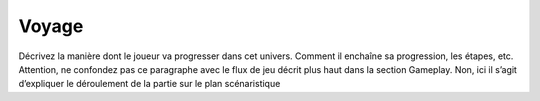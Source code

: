 Voyage
------

Décrivez la manière dont le joueur va progresser dans cet univers. Comment il enchaîne sa progression, les étapes, etc. Attention, ne confondez pas ce paragraphe avec le flux de jeu décrit plus haut dans la section Gameplay. Non, ici il s’agit d’expliquer le déroulement de la partie sur le plan scénaristique
